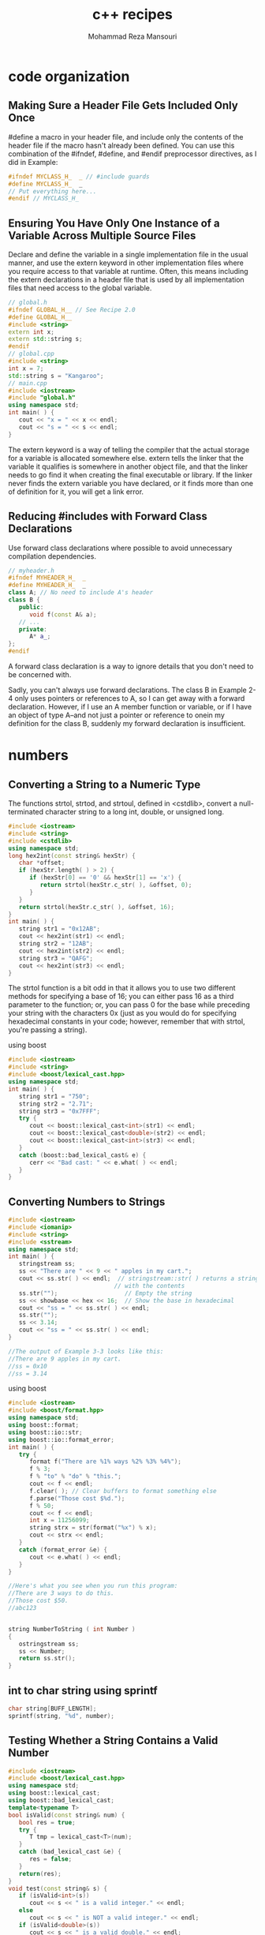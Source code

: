 #+TITLE:   c++ recipes 
#+AUTHOR:  Mohammad Reza Mansouri
#+HTML_HEAD: <link rel="stylesheet" type="text/css" href="css/main.css" />
#+STARTUP: overview

* code organization
** Making Sure a Header File Gets Included Only Once

#define a macro in your header file, and include only the contents of the header
file if the macro hasn't already been defined. You can use this combination of
the #ifndef, #define, and #endif preprocessor directives, as I did in Example:

#+begin_src cpp
#ifndef MYCLASS_H_  _ // #include guards
#define MYCLASS_H_  _
// Put everything here...
#endif // MYCLASS_H_  
#+end_src

** Ensuring You Have Only One Instance of a Variable Across Multiple Source Files

Declare and define the variable in a single implementation file in the usual
manner, and use the extern keyword in other implementation files where you
require access to that variable at runtime. Often, this means including the
extern declarations in a header file that is used by all implementation files
that need access to the global variable.

#+begin_src cpp
// global.h
#ifndef GLOBAL_H__ // See Recipe 2.0
#define GLOBAL_H__
#include <string>
extern int x;
extern std::string s;
#endif
// global.cpp
#include <string>
int x = 7;
std::string s = "Kangaroo";
// main.cpp
#include <iostream>
#include "global.h"
using namespace std; 
int main( ) {
   cout << "x = " << x << endl;
   cout << "s = " << s << endl;
}
#+end_src

The extern keyword is a way of telling the compiler that the actual storage for
a variable is allocated somewhere else. extern tells the linker that the
variable it qualifies is somewhere in another object file, and that the linker
needs to go find it when creating the final executable or library. If the linker
never finds the extern variable you have declared, or it finds more than one of
definition for it, you will get a link error.

** Reducing #includes with Forward Class Declarations
Use forward class declarations where possible to avoid unnecessary compilation
dependencies.
#+begin_src cpp
// myheader.h
#ifndef MYHEADER_H_  _
#define MYHEADER_H_  _
class A; // No need to include A's header
class B {
   public:
      void f(const A& a);
   // ...
   private:
      A* a_;
};
#endif
#+end_src
A forward class declaration is a way to ignore details that you don't need to be concerned with.

Sadly, you can't always use forward declarations. The class B in Example 2-4
only uses pointers or references to A, so I can get away with a forward
declaration. However, if I use an A member function or variable, or if I have an
object of type A--and not just a pointer or reference to onein my definition for
the class B, suddenly my forward declaration is insufficient.

* numbers
** Converting a String to a Numeric Type
The functions strtol, strtod, and strtoul, defined in <cstdlib>, convert a
null-terminated character string to a long int, double, or unsigned long.

#+begin_src cpp
#include <iostream>
#include <string>
#include <cstdlib>
using namespace std;
long hex2int(const string& hexStr) {
   char *offset;
   if (hexStr.length( ) > 2) {
      if (hexStr[0] == '0' && hexStr[1] == 'x') {
         return strtol(hexStr.c_str( ), &offset, 0);
      }
   }
   return strtol(hexStr.c_str( ), &offset, 16);
}
int main( ) {
   string str1 = "0x12AB";
   cout << hex2int(str1) << endl;
   string str2 = "12AB";
   cout << hex2int(str2) << endl;
   string str3 = "QAFG";
   cout << hex2int(str3) << endl;
}
#+end_src

The strtol function is a bit odd in that it allows you to use two different
methods for specifying a base of 16; you can either pass 16 as a third parameter
to the function; or, you can pass 0 for the base while preceding your string
with the characters 0x (just as you would do for specifying hexadecimal
constants in your code; however, remember that with strtol, you're passing a
string).

using boost
#+begin_src cpp
#include <iostream>
#include <string>
#include <boost/lexical_cast.hpp>
using namespace std;
int main( ) {
   string str1 = "750";
   string str2 = "2.71";
   string str3 = "0x7FFF";
   try {
      cout << boost::lexical_cast<int>(str1) << endl;
      cout << boost::lexical_cast<double>(str2) << endl;
      cout << boost::lexical_cast<int>(str3) << endl;
   }
   catch (boost::bad_lexical_cast& e) {
      cerr << "Bad cast: " << e.what( ) << endl;
   }
}
#+end_src

** Converting Numbers to Strings
 #+begin_src cpp
 #include <iostream>
 #include <iomanip>
 #include <string>
 #include <sstream>
 using namespace std;
 int main( ) {
    stringstream ss;
    ss << "There are " << 9 << " apples in my cart.";
    cout << ss.str( ) << endl;  // stringstream::str( ) returns a string
                               // with the contents
    ss.str("");                   // Empty the string
    ss << showbase << hex << 16;  // Show the base in hexadecimal
    cout << "ss = " << ss.str( ) << endl;
    ss.str("");
    ss << 3.14;
    cout << "ss = " << ss.str( ) << endl;
 }

 //The output of Example 3-3 looks like this: 
 //There are 9 apples in my cart.
 //ss = 0x10
 //ss = 3.14
 #+end_src 

 using boost
 #+begin_src cpp
 #include <iostream>
 #include <boost/format.hpp>
 using namespace std;
 using boost::format;
 using boost::io::str;
 using boost::io::format_error;
 int main( ) {
    try {
       format f("There are %1% ways %2% %3% %4%");
       f % 3;
       f % "to" % "do" % "this.";
       cout << f << endl;
       f.clear( ); // Clear buffers to format something else
       f.parse("Those cost $%d.");
       f % 50;
       cout << f << endl;
       int x = 11256099;
       string strx = str(format("%x") % x);
       cout << strx << endl;
    }
    catch (format_error &e) {
       cout << e.what( ) << endl;
    }
 }

 //Here's what you see when you run this program: 
 //There are 3 ways to do this.
 //Those cost $50.
 //abc123
 #+end_src 

 #+begin_src cpp

 string NumberToString ( int Number )
 {
    ostringstream ss;
    ss << Number;
    return ss.str();
 }

 #+end_src

** int to char string using sprintf
#+begin_src cpp
char string[BUFF_LENGTH];
sprintf(string, "%d", number);
#+end_src

** Testing Whether a String Contains a Valid Number
#+begin_src cpp
#include <iostream>
#include <boost/lexical_cast.hpp>
using namespace std;
using boost::lexical_cast;
using boost::bad_lexical_cast;
template<typename T>
bool isValid(const string& num) {
   bool res = true;
   try {
      T tmp = lexical_cast<T>(num);
   }
   catch (bad_lexical_cast &e) {
      res = false;
   }
   return(res);
}
void test(const string& s) {
   if (isValid<int>(s))
      cout << s << " is a valid integer." << endl;
   else
      cout << s << " is NOT a valid integer." << endl;
   if (isValid<double>(s))
      cout << s << " is a valid double." << endl;
   else
      cout << s << " is NOT a valid double." << endl;
   if (isValid<float>(s))
      cout << s << " is a valid float." << endl;
   else
      cout << s << " is NOT a valid float." << endl;
}
int main( ) {
   test("12345");
   test("1.23456");
   test("-1.23456");
   test(" - 1.23456");
   test("+1.23456");
   test("  1.23456  ");
   test("asdf");
}
#+end_src 

Here's the output from this example: 

12345 is a valid integer.
12345 is a valid double.
12345 is a valid float.
1.23456 is NOT a valid integer.
1.23456 is a valid double.
1.23456 is a valid float.
-1.23456 is NOT a valid integer.
-1.23456 is a valid double.
-1.23456 is a valid float.
 - 1.23456 is NOT a valid integer.
 - 1.23456 is NOT a valid double.
 - 1.23456 is NOT a valid float.
+1.23456 is NOT a valid integer.
+1.23456 is a valid double.
+1.23456 is a valid float.
  1.23456   is NOT a valid integer.
  1.23456   is NOT a valid double.
  1.23456   is NOT a valid float.
asdf is NOT a valid integer.
asdf is NOT a valid double.
asdf is NOT a valid float.


Discussion

The lexical_cast function template converts a value from one type to another. It is declared like this: 
template<typename Target, typename Source>
Target lexical_cast(Source arg)

Source is the type of the original variable, and Target is the type of the
variable being converted to. So, for example, if you want to convert from a
string to an int, you invoke lexical_cast like this:

int i = lexical_cast<int>(str); // str is a string

lexical_cast does the parsing and attempts the conversion. If the conversion is
not possible, it throws a bad_lexical_cast exception. In Example 3-5, I only
want to test for validity and don't need to keep the destination variable
around, so I return true if no exception is thrown, false otherwise.

You only have to supply the first template argument to lexical_cast because it's
a function template, which means the compiler can deduce the type of the
function argument and use that as the second template argument. Explaining this
distinction is more confusing than illustrating it, so let me use a code
example. Instead of invoking lexical_cast as in the previous code snippet, you
could do this:

int i = lexical_cast<int, string>(str);

This means the same thing, but you don't have to supply the string argument because the compiler can see that str is a string and figure out the rest. 

If you are going to write a similar wrapper function to test for validity and
return true or false, you would do well to write it as a function template. This
way, you only have to write it once with a parameterized type, and a different
version will be instantiated each time you use it on a different type.
** Comparing Floating-Point Numbers with Bounded Accuracy
Problem

You need to compare floating-point values, but you only want tests for equality,
greater-than, or less-than to be concerned with a limited number of digits. For
example, you want 3.33333 and 3.33333333 to show as being equal when comparing
to a precision of .0001.

Solution

Write your own comparison functions that take a parameter that bounds the
accuracy of the comparison. Example 3-6 shows the basic technique for such
comparison functions.

Example 3-6. Comparing floating-point numbers

#+begin_src cpp
#include <iostream>
#include <cmath>    // for fabs( )
using namespace std;
bool doubleEquals(double left, double right, double epsilon) {
   return (fabs(left - right) < epsilon);
}
bool doubleLess(double left, double right, double epsilon,
                bool orequal = false) {
   if (fabs(left - right) < epsilon) {
      // Within epsilon, so considered equal
      return (orequal);
   }
   return (left < right);
}
bool doubleGreater(double left, double right, double epsilon,
                   bool orequal = false) {
   if (fabs(left - right) < epsilon) {
      // Within epsilon, so considered equal
      return (orequal);
   }
   return (left > right);
}
int main( ) {
   double first = 0.33333333;
   double second = 1.0 / 3.0;
   cout << first << endl;
   cout << second << endl;
    
   // Straight equalify test. Fails when you wouldn't want it to.
   // (boolalpha prints booleans as "true" or "false")
   cout << boolalpha << (first == second) << endl;
   // New equality. Passes as scientific app probably wants.
   cout << doubleEquals(first, second, .0001) << endl;
   // New less-than
   cout << doubleLess(first, second, .0001) << endl;
   // New Greater-than
   cout << doubleGreater(first, second, .0001) << endl;
   // New less-than-or-equal-to
   cout << doubleLess(first, second, .0001, true) << endl;
   // New greater-than-or-equal-to
   cout << doubleGreater(first, second, .0001, true) << endl;
}
#+end_src 

Following is the output from this example: 
0.333333
0.333333
false
true
false
false
true
true


Discussion

The code in Example 3-6 starts with two values, 0.33333333 and whatever the
computer figures 1.0 / 3.0 to be. It prints out the two values using the default
formatting in cout; these two values appear to be the same at 0.333333. However,
when you compare these two values, they are indeed different. The value of 1.0 /
3.0 has more significant digits than 0.33333333, and therefore, as far as your
machine is concerned, the two numbers are not equal. In some applications,
however, you may want these two numbers to show up as being the same. The way to
handle this is to write three of your own functions for comparing double values:
doubleLess, doubleEquals, and doubleGreater, each of which takes two double
values as parameters. Additionally, the doubleLess and doubleGreater take an
additional parameter, which, when TRue, causes the functions to behave as
less-than-or-equal or greater-than-or-equal, respectively. To make these
functions handle a precision, first consider the doubleEquals function. Instead
of testing for equality, this function tests whether the difference between the
two numbers is within a user-specified epsilon. (The example uses .0001 for the
epsilon.) If so, then the function returns TRue, meaning the values are indeed
the same. Thus, the values 0.3333, 0.33333, 0.333333, 0.33333333333, and
0.33333323438 would all show up as being equal. To handle a less-than and
greater-than operation, first test whether the numbers are equal within the
range, as you did in the doubleEquals function. If so, then return true if you
want to include equality in the test, and false if you don't. Otherwise, do a
straight comparison.
** Parsing a String Containing a Number in Scientific Notation
Problem

You have a string containing a number in scientific notation, and you want to store the number's value in a double variable. 

Solution

The most direct way to parse a scientific notation number is by using the C++ library's built-in stringstream class declared in <sstream>, as you can see in Example 3-7. 
Example 3-7. Parsing a number in scientific notation
#+begin_src cpp
#include <iostream>
#include <sstream>
#include <string>
using namespace std;
double sciToDub(const string& str) {
   stringstream ss(str);
   double d = 0;
   ss >> d;
   if (ss.fail( )) {
      string s = "Unable to format ";
      s += str;
      s += " as a number!";
      throw (s);
   }
   return (d);
}
int main( ) {
   try {
      cout << sciToDub("1.234e5") << endl;
      cout << sciToDub("6.02e-2") << endl;
      cout << sciToDub("asdf") << endl;
   }
   catch (string& e) {
      cerr << "Whoops: " << e << endl;
   }
}
#+end_src 
Following is the output from this code: 
123400
0.0602
Whoops: Unable to format asdf as a number!


Discussion 
The stringstream class is, not surprisingly, a string that behaves
like a stream. It is declared in <sstring>. If you need to parse a string that
contains a number in scientific notation (see also Recipe 3.2), a stringstream
will do the job nicely. The standard stream classes already "know" how to parse
numbers, so don't waste your time reimplementing this logic if you don't have
to. In Example 3-7, I wrote the simple function sciToDub that takes a string
parameter and returns the double it contains, if it is valid. Within sciToDub, I
use the stringstream as follows:

#+begin_src cpp
stringstream ss(str); // Construct from a string
double d = 0;
ss >> d;
if (ss.fail( )) {
   string s = "Unable to format ";
   s += str;
   s += " as a number!";
   throw (s);
}
return (d);
#+end_src 

The most important part here is that all you have to do is use the right-shift
operator (>>) to read from the string stream into a double, just as you would
read from cin.

Well, that's not all you have to do. If there's a value in the stringstream that
can't be written to the variable on the right side of the >> operator, the fail
bit is set on the stream. You can check this bit using the fail member function
(this is actually a member function of basic_ios, which is a superclass of
stringstream). Additionally, the variable on the righthand side of the >>
operator is unchanged if the operation fails.

In the interest of being generic, however, you can avoid having to write
separate versions of sciToDub for ints, floats, doubles, and whatever else you
want to convert to by writing a function template. Consider this new version:
#+begin_src cpp
template<typename T>
T strToNum(const string& str) {
   stringstream ss(str);
   T tmp;
   ss >> tmp;
   if (ss.fail( )) {
      string s = "Unable to format ";
      s += str;
      s += " as a number!";
      throw (s);
   }
     
   return (tmp);
}
#+end_src 

Now, if you want to convert a string to a numeric type, you can do it like this:
#+begin_src cpp
double d = strToNum<double>("7.0");
float f = strToNum<float>("7.0");
int i = strToNum<int>("7.0");
#+end_src 
You can also make the type of character a template parameter, but that's straightforward to do, so I'll leave it as an exercise for you.

** Converting Between Numeric Types
   
Problem 
You have number of one type and you need to convert it to another, such
as an int to a short or a vice versa, but you want to catch any overflow or
underflow errors at runtime.

Solution

Use Boost's numeric_cast class template. It performs runtime checks that throw
an exception of type bad_numeric_cast if you will overflow or underflow the
variable where you are putting a value. Example 3-8 shows you how to do this.
Example 3-8. Safe numeric conversions
#+begin_src cpp
#include <iostream>
#include <boost/cast.hpp>
using namespace std;
using boost::numeric_cast;
using boost::bad_numeric_cast;
int main( ) {
   // Integer sizes
   try {
      int i = 32767;
      short s = numeric_cast<short>(i);
      cout << "s = " << s << endl;
      i++; // Now i is out of range (if sizeof(short) is 2)
      s = numeric_cast<short>(i);
   }
   catch (bad_numeric_cast& e) {
      cerr << e.what( ) << endl;
   }
   try {
      int i = 300;
      unsigned int ui = numeric_cast<unsigned int>(i);
      cout << ui << endl; // Fine
      i *= -1;
      ui = numeric_cast<unsigned int>(i); // i is negative!
   }
   catch (bad_numeric_cast& e) {
      cerr << e.what( ) << endl;
   }
   try {
      double d = 3.14;
      int i = numeric_cast<int>(d);
      i = numeric_cast<int>(d); // This shaves off the 0.14!
      cout << i << endl;  // i = 3
   }
   catch (bad_numeric_cast& e) {
      cerr << e.what( ) << endl;
   }
}
#+end_src 

Discussion

You are probably aware of the fact that the basic C++ types have different
sizes. The C++ standard has strict specifications for the relative size of
typesan int is always at least as big as a short int--but it does not specify
the absolute size. What this means is that if you take a long int and try to put
it in a short, or attempt to put an int in an unsigned int, then you may be
losing information about the value in the source variable, such as its sign or
even part of its numeric value.

Just knowing that this causes problems isn't enough. You may have tight space
requirements and not want to use four bytes for a long when you can get away
with two for a short (if your platform, in fact, uses these sizes, which are
common but not guaranteed). Because of your space requirements, you want to try
to store values in the smallest possible type. If you want to live dangerously
but want a safety net, use Boost's numeric_cast to catch loss of data at
runtime.

The syntax of numeric_cast is straightforward. It is a function template, declared like this: 
#+begin_src cpp
template<typename Target, typename Source>
inline Target numeric_cast(Source arg)
#+end_src 

It is just like lexical_cast if you have already read Recipe 3.1 or Recipe 3.3.
There are two template parameters, Target and Source, which represent the types
of the originating and destination values. Because it is a function template,
the compiler can deduce the type of the Source template argument, so you only
need to supply Target, like this:

#+begin_src cpp
int i = 32767;
short s = numeric_cast<short>(i);
#+end_src 

short is the template argument for the Target parameter. The compiler figures
out that Source is an int because i is an int.

In this case, I am cramming an int into a short. On my (Windows XP) system, an
int is four bytes and a short is two. A short is signed, which means that I have
15 bits to represent a number with and, therefore, 32,767 is the maximum
positive value it can hold. The above piece of code goes off without a hitch,
but when I increment i by one, it goes beyond the range of a short:

#+begin_src cpp
i++;
s = numeric_cast<short>(i); // Uh-oh
#+end_src 

And a bad_numeric_cast exception is thrownyou get the idea. See the rest of
Example 3-8: numeric_cast also catches underflow if you try to assign a negative
signed value to an unsigned type.

But numeric_cast doesn't solve all of your problems. If you try to put a
floating-point value in a nonfloating-point type, you lose everything to the
right of the decimal, correct? numeric_cast does not help you with this, so
don't think that it can rescue you from all of your risky endeavors. For
example, consider this piece of code from Example 3-8:
#+begin_src cpp
double d = 3.14;
int i = numeric_cast<int>(d);  // Ouch

// No exception is thrown here. But it is if you try this: 

double d = -3.14;
unsigned int ui = numeric_cast<unsigned in>(d);

#+end_src 

Because regardless of you tossing everything to the right of the decimal point out the window, you are losing the negative sign, and that is bad. 

** Getting the Minimum and Maximum Values for a Numeric Type

Problem

You need to know the largest or smallest representable value for your platform for a numeric type, such as an int or double. 

Solution

Use the numeric_limits class template in the <limits> header to get, among other
things, the largest and smallest possible values for a numeric type (see Example
3-9). Example 3-9. Getting numeric limits
#+begin_src cpp
#include <iostream>
#include <limits>
using namespace std;
template<typename T>
void showMinMax( ) {
   cout << "min: " << numeric_limits<T>::min( ) << endl;
   cout << "max: " << numeric_limits<T>::max( ) << endl;
   cout << endl;
}
int main( ) {
   cout << "short:" << endl;
   showMinMax<short>( );
   cout << "int:" << endl;
   showMinMax<int>( );
   cout << "long:" << endl;
   showMinMax<long>( );
   cout << "float:" << endl;
   showMinMax<float>( );
   cout << "double:" << endl;
   showMinMax<double>( );
   cout << "long double:" << endl;
   showMinMax<long double>( );
   cout << "unsigned short:" << endl;
   showMinMax<unsigned short>( );
   cout << "unsigned int:" << endl;
   showMinMax<unsigned int>( );
   cout << "unsigned long:" << endl;
   showMinMax<unsigned long>( );
}
#+end_src 

Here's what I get on Windows XP using Visual C++ 7.1: 

short:
min: -32768
max: 32767
int:
min: -2147483648
max: 2147483647
long:
min: -2147483648
max: 2147483647
float:
min: 1.17549e-038
max: 3.40282e+038
double:
min: 2.22507e-308
max: 1.79769e+308
long double:
min: 2.22507e-308
max: 1.79769e+308
unsigned short:
min: 0
max: 65535
unsigned int:
min: 0
max: 4294967295
unsigned long:
min: 0
max: 4294967295


Discussion

Example 3-9 shows a simple example for getting the minimum and maximum values
for native numeric types. The numeric_limits class template has a specialization
for all of the built-in types, including both numeric and nonnumeric. The
standard mandates that all of the types I use in Example 3-9 have a
specialization of numeric_limits, as well as these:

bool
char
signed char
unsigned char
wchar_t

min and max are static member functions in numeric_limits that return the highest and lowest values for the type parameter you pass in.

** write binary version of number to ~stdout~

#+begin_src  cpp
#include <iostream>
#include <bitset>

int main() {
    int a = -58, b = a>>3, c = -315;

    std::cout << "a = " << std::bitset<8>(a)  << std::endl;
    std::cout << "b = " << std::bitset<8>(b)  << std::endl;
    std::cout << "c = " << std::bitset<16>(c) << std::endl;
}
#+end_src 

Prints:

a = 11000110
b = 11111000
c = 1111111011000101

#+begin_src cpp
std::string to_binary(int num)
{
    stringstream ss;
    ss << bitset<8>(num);
    return ss.str();
}
#+end_src

* strings
** reverse string
#+begin_src c++
std::reverse(s.begin(), s.end());
// In the event that you want to copy the string to another string, but backward, use reverse iterators, like this: 
std::string s = "Los Angeles";
std::string rs;
rs.assign(s.rbegin( ), s.rend( ));
#+end_src

** Padding a String
You need to "pad," or fill, a string with a number of occurrences of some
character to a certain width. For example, you may want to pad the string
"Chapter 1" to 20 characters wide with periods, so that it looks like "Chapter
1...........".

*Solution*
Use string's insert and append member functions to pad a string with characters on the beginning or end. For example, to pad the end of a string to 20 characters with X's: 
#+begin_src c++
std::string s = "foo";
s.append(20 - s.length( ), 'X');

//To pad the string at the beginning instead: 

s.insert(s.begin( ), 20 - s.length( ), 'X');

#+end_src 

*A generic pad function template*

#+begin_src c++
#include <string>
#include <iostream>
using namespace std;
// The generic approach
template<typename T>
void pad(basic_string<T>& s,
         typename basic_string<T>::size_type n, T c) {
   if (n > s.length( ))
      s.append(n - s.length( ), c);
}
int main( ) {
   string  s  = "Appendix A";
   wstring ws = L"Acknowledgments"; // The "L" indicates that
                                     // this is a wide char
   pad(s, 20, '*');                  // literal
   pad(ws, 20, L'*');
   // cout  << s  << std::endl;  // You shouldn't be able to
   wcout << ws << std::endl;     // run these at the same time
}
#+end_src

** trimmin a string
*** trim
 #+begin_src c++
 #include <string>
 #include <iostream>
 // The approach for narrow character strings
 void rtrim(std::string& s, char c) {
    if (s.empty( ))
       return;
    std::string::iterator p;
    for (p = s.end( ); p != s.begin( ) && *--p == c;);
    if (*p != c)
       p++;
    s.erase(p, s.end( ));
 }
 int main( )
 {
    std::string s = "zoo";
    rtrim(s, 'o');
    std::cout << s << '\n';
 }
 #+end_src

 *A generic version of rtrim*
 #+begin_src c++

 #include <string>
 #include <iostream>
 using namespace std;
 // The generic approach for trimming single
 // characters from a string
 template<typename T>
 void rtrim(basic_string<T>& s, T c)
 {
    if (s.empty( ))
       return;
    typename basic_string<T>::iterator p;
    for (p = s.end( ); p != s.begin( ) && *--p == c;);
    if (*p != c)
       p++;
    s.erase(p, s.end( ));
 }
 int main( ) {
    string s = "Great!!!!";
    wstring ws = L"Super!!!!";
    rtrim(s, '!');
    rtrim(ws, L'!');
    cout << s << '\n';
    wcout << ws << L'\n';
 }
 #+end_src

*** trimming whitespace
 #+begin_src c++
 #include <string>
 #include <iostream>
 #include <cctype>
 #include <cwctype>
 using namespace std;
 template<typename T, typename F>
 void rtrimws(basic_string<T>& s, F f) {
    if (s.empty( ))
       return;
    typename basic_string<T>::iterator p;
    for (p = s.end( ); p != s.begin( ) && f(*--p););
      if (!f(*p))
       p++;
    s.erase(p, s.end( ));
 }
 // Overloads to make cleaner calling for client code
 void rtrimws(string& s) {
    rtrimws(s, isspace);
 }
 void rtrimws(wstring& ws) {
    rtrimws(ws, iswspace);
 }
 int main( ) {
    string s = "zing        ";
    wstring ws = L"zong        ";
    rtrimws(s);
    rtrimws(ws);
    cout << s << "|\n";
    wcout << ws << L"|\n";
 }
 #+end_src

*** Using Boost's string trim functions
#+begin_src c++
#include <iostream>
#include <string>
#include <boost/algorithm/string.hpp>
using namespace std;
using namespace boost;
int main( ) {
   string s1 = "      leading spaces?";
   trim_left(s1); // Trim the original
   string s2 = trim_left_copy(s1); // Trim, but leave original intact
   cout << "s1 = " << s1 << endl;
   cout << "s2 = " << s2 << endl;
   s1 = "YYYYboostXXX";
   s2 = trim_copy_if(s1, is_any_of("XY")); // Use a predicate to
   trim_if(s1, is_any_of("XY"));
   cout << "s1 = " << s1 << endl;
   cout << "s2 = " << s2 << endl;
   s1 = "1234 numbers 9876";
   s2 = trim_copy_if(s1, is_digit( ));
   cout << "s1 = " << s1 << endl;
   cout << "s2 = " << s2 << endl;
   // Nest calls to trim functions if you like
   s1 = "    ****Trim!***     ";
   s2 = trim_copy_if(trim_copy(s1), is_any_of("*"));
   cout << "s1 = " << s1 << endl;
   cout << "s2 = " << s2 << endl;
}
#+end_src

** access by position
#+begin_src c++
cout << *(input.end() - 2);     //gets value second to the last character in the string
cout << *(input.end() - 1);     //gets value of the last character in the string
#+end_src

cout <<
** convert number in character to equivalent int vice versa
#+begin_src cpp
//convert character to int
int res = '8'  - '0';
//convert number to character
char res = (char)('0'+ value);
#+end_src

** prepepend a character to string
  use the + operator
#+begin_src cpp
strin res;
res = 'c' + res;
//prepend a number to the end of a string
res = (char)('0' + 1) + res;
#+end_src

** Getting the Length of a String

#+begin_src cpp
#include <string>
#include <iostream>
using namespace std;
int main( ) {
   string s = "";
   string sr = "";
   sr.reserve(9000);
   cout << "s.length    = " << s.length( )   << '\n';
   cout << "s.capacity  = " << s.capacity( ) << '\n';
   cout << "s.max_size  = " << s.max_size( ) << '\n';
   cout << "sr.length   = " << sr.length( )   << '\n';
   cout << "sr.capacity = " << sr.capacity( ) << '\n';
   cout << "sr.max_size = " << sr.max_size( ) << '\n';
   for (int i = 0; i < 10000; ++i) {
      if (s.length( ) == s.capacity( )) {
         cout << "s reached capacity of " << s.length( )
              << ", growing...\n";
      }
      if (sr.length( ) == sr.capacity( )) {
         cout << "sr reached capacity of " << sr.length( )
              << ", growing...\n";
      }
      s += 'x';
      sr += 'x';
   }
}
#+end_src 

With Visual C++ 7.1, my output looks like this: 
s.length    = 0
s.capacity  = 15
s.max_size  = 4294967294
sr.length   = 0
sr.capacity = 9007
sr.max_size = 4294967294
s reached capacity of 15, growing...
s reached capacity of 31, growing...
s reached capacity of 47, growing...
s reached capacity of 70, growing...
s reached capacity of 105, growing...
s reached capacity of 157, growing...
s reached capacity of 235, growing...
s reached capacity of 352, growing...
s reached capacity of 528, growing...
s reached capacity of 792, growing...
s reached capacity of 1188, growing...
s reached capacity of 1782, growing...
s reached capacity of 2673, growing...
s reached capacity of 4009, growing...
s reached capacity of 6013, growing...
sr reached capacity of 9007, growing...
s reached capacity of 9019, growing...
** reverse string
To reverse a string "in place," without using a temporary string, use the reverse function template in the <algorithm> header: 
std::reverse(s.begin( ), s.end( ));

reverse works simply enough: it modifies the range you give it such that it is
in the opposite order that it was originally. It takes linear time. In the event
that you want to copy the string to another string, but backward, use reverse
iterators, like this:

std::string s = "Los Angeles";
std::string rs;
rs.assign(s.rbegin( ), s.rend( ));

rbegin and rend return reverse iterators. Reverse iterators behave as though
they are looking at the sequence backward. rbegin returns an iterator that
points to the last element, and rend returns an iterator that points to one
before the first; this is exactly opposite of what begin and end do.
** splitting a string
#+begin_src cpp
#include <string>
#include <vector>
#include <functional>
#include <iostream>
using namespace std;
void split(const string& s, char c,
           vector<string>& v) {
   string::size_type i = 0;
   string::size_type j = s.find(c);
   while (j != string::npos) {
      v.push_back(s.substr(i, j-i));
      i = ++j;
      j = s.find(c, j);
      if (j == string::npos)
         v.push_back(s.substr(i, s.length( )));
   }
}
int main( ) {
   vector<string> v;
   string s = "Account Name|Address 1|Address 2|City";
   split(s, '|', v);
   for (int i = 0; i < v.size( ); ++i) {
      cout << v[i] << '\n';
   }
}
#+end_src 

Making the example above a function template that accepts any kind of character
is trivial; just parameterize the character type and change references to string
to basic_string<T>:

#+begin_src cpp
template<typename T>
void split(const basic_string<T>& s, T c,
           vector<basic_string<T> >& v) {
   basic_string<T>::size_type i = 0;
   basic_string<T>::size_type j = s.find(c);
   while (j != basic_string<T>::npos) {
      v.push_back(s.substr(i, j-i));
      i = ++j;
      j = s.find(c, j);
      if (j == basic_string<T>::npos)
         v.push_back(s.substr(i, s.length( )));
   }
}
#+end_src

** splitting string with boost
   #+begin_src cpp
#include <iostream>
#include <string>
#include <list>
#include <boost/algorithm/string.hpp>
using namespace std;
using namespace boost;
int main( ) {
   string s = "one,two,three,four";
   list<string> results;
   split(results, s, is_any_of(","));  // Note this is boost::split
   for (list<string>::const_iterator p = results.begin( );
        p != results.end( ); ++p) {
      cout << *p << endl;
   }
}
#+end_src

** Tokenizing a String

Problem
You need to break a string into pieces using a set of delimiters. 

Use the find_first_of and first_first_not_of member functions on basic_string to
iterate through the string and alternately locate the next tokens and
non-tokens. Example 4-12 presents a simple StringTokenizer class that does just
that.

Example 4-12. A string tokenizer
#+begin_src cpp
#include <string>
#include <iostream>
using namespace std;
// String tokenizer class.
class StringTokenizer {
public:
   StringTokenizer(const string& s, const char* delim = NULL) :
      str_(s), count_(-1), begin_(0), end_(0) {
      if (!delim)
         delim_ = " \f\n\r\t\v";  //default to whitespace
      else
         delim_ = delim;
      // Point to the first token
      begin_ = str_.find_first_not_of(delim_);
      end_ = str_.find_first_of(delim_, begin_);
   }
   size_t countTokens( ) {
     if (count_ >= 0) // return if we've already counted
       return(count_);
     string::size_type n = 0;
     string::size_type i = 0;
     for (;;) {
        // advance to the first token
        if ((i = str_.find_first_not_of(delim_, i)) == string::npos)
           break;
        // advance to the next delimiter
        i = str_.find_first_of(delim_, i+1);
        n++;
        if (i == string::npos)
          break;
     }
     return (count_ = n);
   }
   bool hasMoreTokens( ) {return(begin_ != end_);}
   void nextToken(string& s) {
     if (begin_ != string::npos && end_ != string::npos) {
        s = str_.substr(begin_, end_-begin_);
        begin_ = str_.find_first_not_of(delim_, end_);
        end_ = str_.find_first_of(delim_, begin_);
     }
     else if (begin_ != string::npos && end_ == string::npos)
     {
        s = str_.substr(begin_, str_.length( )-begin_);
        begin_ = str_.find_first_not_of(delim_, end_);
     }
   }
private:
   StringTokenizer( ) {};
   string delim_;
   string str_;
   int count_;
   int begin_;
   int end_;
};
int main( ) {
   string s = " razzle dazzle giddyup ";
   string tmp;
   StringTokenizer st(s);
   cout << "there are " << st.countTokens( ) << " tokens.\n";
   while (st.hasMoreTokens( )) {
      st.nextToken(tmp);
      cout << "token = " << tmp << '\n';
   }
}
#+end_src

** Joining a Sequence of Strings
#+begin_src cpp
#include <string>
#include <vector>
#include <iostream>
using namespace std;
void join(const vector<string>& v, char c, string& s) {
   s.clear( );
   for (vector<string>::const_iterator p = v.begin( );
        p != v.end( ); ++p) {
      s += *p;
      if (p != v.end( ) - 1)
        s += c;
   }
}
int main( ) {
   vector<string> v;
   vector<string> v2;
   string s;
   v.push_back(string("fee"));
   v.push_back(string("fi"));
   v.push_back(string("foe"));
   v.push_back(string("fum"));
   join(v, '/', s);
   cout << s << '\n';
}
#+end_src
 
** Joining C-style strings

#+begin_src cpp
#include <string>
#include <iostream>
const static int MAGIC_NUMBER = 4;
template<typename T>
void join(T* arr[], size_t n, T c, std::basic_string<T>& s) {
   s.clear( );
   for (int i = 0; i < n; ++i) {
      if (arr[i] != NULL)
         s += arr[i];
      if (i < n-1)
         s += c;
   }
}
int main( ) {
   std::wstring ws;
   wchar_t* arr[MAGIC_NUMBER];
   arr[0] = L"you";
   arr[1] = L"ate";
   arr[2] = L"my";
   arr[3] = L"breakfast";
   join(arr, MAGIC_NUMBER, L'/', ws);
}
#+end_src

** number to string using std::to_string

#+begin_src cpp
#include <iostream>
#include <string>
 
int main() 
{
    double f = 23.43;
    double f2 = 1e-9;
    double f3 = 1e40;
    double f4 = 1e-40;
    double f5 = 123456789;
    std::string f_str = std::to_string(f);
    std::string f_str2 = std::to_string(f2); // Note: returns "0.000000"
    std::string f_str3 = std::to_string(f3); // Note: Does not return "1e+40".
    std::string f_str4 = std::to_string(f4); // Note: returns "0.000000"
    std::string f_str5 = std::to_string(f5);
    std::cout << "std::cout: " << f << '\n'
              << "to_string: " << f_str  << "\n\n"
              << "std::cout: " << f2 << '\n'
              << "to_string: " << f_str2 << "\n\n"
              << "std::cout: " << f3 << '\n'
              << "to_string: " << f_str3 << "\n\n"
              << "std::cout: " << f4 << '\n'
              << "to_string: " << f_str4 << "\n\n"
              << "std::cout: " << f5 << '\n'
              << "to_string: " << f_str5 << '\n';
}
#+end_src 

** string uppercase
*** #1
#+begin_src cpp
#include <iostream>
#include <cctype>
#include <algorithm>
using namespace std;
int main() {
   cout << "string: ";
   char s[256];
   cin.get(s, 256);
   string str = s;

  for(int i  = 0 ;i < str.size(); ++i)
        str[i] = toupper(str[i]);
        
     cout << str << endl;
   return 0;
}
#+end_src

*** #2

#+begin_src cpp
std::transform(str.begin(), str.end(),str.begin(), ::toupper);
#+end_src

** erase part of a string
#+begin_src cpp
#include <iostream>
#include <algorithm>
#include <string>
 
int main()
{
    std::string s = "This is an example";
    std::cout << s << '\n';
 
    s.erase(0, 5); // Erase "This "
    std::cout << s << '\n';
 
    s.erase(std::find(s.begin(), s.end(), ' ')); // Erase ' '
    std::cout << s << '\n';
 
    s.erase(s.find(' ')); // Trim from ' ' to the end of the string
    std::cout << s << '\n';
}
#+end_src

** remove a character from string
#+begin_src cpp
#include <algorithm>
#include <string>
#include <iostream>
#include <cctype>
 
int main()
{
    std::string str1 = "Text with some   spaces";
    str1.erase(std::remove(str1.begin(), str1.end(), ' '),
               str1.end());
    std::cout << str1 << '\n';
 
    std::string str2 = "Text\n with\tsome \t  whitespaces\n\n";
    str2.erase(std::remove_if(str2.begin(), 
                              str2.end(),
                              [](char x){return std::isspace(x);}),
               str2.end());
    std::cout << str2 << '\n';
}
#+end_src

** Finding things in Strings
You want to searc a string for something.Maybe it's a single character, another string, or one of (or not of) an unordered
set of characters.And, for your own reasons, you have to find it in a particular way, such as the first or last of occurrences, or the
first or last occurrence relative to a particulare index.
#+begin_src cpp
#include <string>
#include <iostream>
int main( ) {
   std::string s = "Charles Darwin";
   std::cout << s.find("ar") << '\n';            // Search from the
                                                 // beginning
   std::cout << s.rfind("ar") << '\n';           // Search from the end
   std::cout << s.find_first_of("swi")           // Find the first of
             << '\n';                            // any of these chars
   std::cout << s.find_first_not_of("Charles")   // Find the first
             << '\n';                            // that's not in this
                                                 // set
   std::cout << s.find_last_of("abg") << '\n';   // Find the first of
                                                 // any of these chars
                                                 // starting from the
                                                 // end
   std::cout << s.find_last_not_of("aDinrw")     // Find the first
             << '\n';                            // that's not in this
                                                 // set, starting from
                                                 // the end
}
#+end_src

** counting unique characters
If you have to write your own algorithm for operating on strings, don't use a
basic_string like you would a C-style string by using operator[] to get at each
item. Take advantage of the existing member functions. Each of the find
functions takes a size_type parameter that indicates the index where the search
should proceed from. Using the find functions repeatedly, you can advance
through the string as you see fit. Consider Example 4-16, which counts the
number of unique characters in a string.

Example 4-16. Counting unique characters

#+begin_src cpp
#include <string>
#include <iostream>
template<typename T>
int countUnique(const std::basic_string<T>& s) {
   using std::basic_string;
   basic_string<T> chars;
   for (typename basic_string<T>::const_iterator p = s.begin( );
        p != s.end( ); ++p) {
     if (chars.find(*p) == basic_string<T>::npos)
        chars += *p;
   }
   return(chars.length( ));
}
int main( ) {
   std::string s = "Abracadabra";
   std::cout << countUnique(s) << '\n';
}
#+end_src

** finding the nth instance of a substring
Use the find member function to locate successive instances of the substring you
are looking for. Example 4-17 contains a simple nthSubstr function. Example
4-17. Locate the nth version of a substring
#+begin_src cpp
#include <string>
#include <iostream>
using namespace std;
int nthSubstr(int n, const string& s,
              const string& p) {
   string::size_type i = s.find(p);     // Find the first occurrence
   int j;
   for (j = 1; j < n && i != string::npos; ++j)
      i = s.find(p, i+1); // Find the next occurrence
   if (j == n)
     return(i);
   else
     return(-1);
}
int main( ) {
   string s = "the wind, the sea, the sky, the trees";
   string p = "the";
   cout << nthSubstr(1, s, p) << '\n';
   cout << nthSubstr(2, s, p) << '\n';
   cout << nthSubstr(5, s, p) << '\n';
}
#+end_src

Discussion 
There are a couple of improvements you can make to nthSubstr as it is
presented in Example 4-17. First, you can make it generic by making it a
function template instead of an ordinary function. Second, you can add a
parameter to account for substrings that may or may not overlap with themselves.
By "overlap," I mean that the beginning of the string matches part of the end of
the same string, as in the word "abracadabra," where the last four characters
are the same as the first four. Example 4-18 demonstrates this.

Example 4-18. An improved version of nthSubstr

#+begin_src cpp
#include <string>
#include <iostream>
using namespace std;
template<typename T>
int nthSubstrg(int n, const basic_string<T>& s,
               const basic_string<T>& p,
               bool repeats = false) {
   string::size_type i = s.find(p);
   string::size_type adv = (repeats) ? 1 : p.length( );
   int j;
   for (j = 1; j < n && i != basic_string<T>::npos; ++j)
      i = s.find(p, i+adv);
   if (j == n)
     return(i);
   else
     return(-1);
}
int main( ) {
   string s = "AGATGCCATATATATACGATATCCTTA";
   string p = "ATAT";
   cout << p << " as non-repeating occurs at "
        << nthSubstrg(3, s, p) << '\n';
   cout << p << " as repeating occurs at "
        << nthSubstrg(3, s, p, true) << '\n';
}
#+end_src

The output for the strings in Example 4-18 is as follows: 
ATAT as non-repeating occurs at 18
ATAT as repeating occurs at 11

** removing a substring from string 

Use the find, erase, and length member functions of basic_string: 

#+begin_src cpp
std::string t = "Banana Republic";
std::string s = "nana";
std::string::size_type i = t.find(s);
if (i != std::string::npos)
   t.erase(i, s.length( ));
#+end_src

This will erase s.length( ) elements starting at the index where find found the
first occurrence of the substring.

** Remove all substrings from a string (generic version)

#+begin_src cpp
#include <string>
#include <iostream>
using namespace std;
template<typename T>
void removeSubstrs(basic_string<T>& s,
                   const basic_string<T>& p) {
   basic_string<T>::size_type n = p.length( );
   for (basic_string<T>::size_type i = s.find(p);
        i != basic_string<T>::npos;
        i = s.find(p))
      s.erase(i, n);
}
int main( ) {
   string s = "One fish, two fish, red fish, blue fish";
   string p = "fish";
   removeSubstrs(s, p);
   cout << s << '\n';
}
#+end_src 

The basic_string member function erase is what does the important work here. In
<string>, it is overloaded three times. The version I used in Example 4-19
accepts the index to begin erasing at and the number of characters to erase.
Another version accepts starting and ending iterator arguments, and there is a
version that takes a single iterator and erases the element at that location. To
ensure optimal performance, prefer the first two when you plan to delete
multiple contiguous elements instead of repeatedly calling s.erase(iter) for
each element you want to erase. In other words, use member functions that
operate on ranges instead of single elementsespecially for those member
functions that modify the contents of the string (or sequence). By doing so, you
will avoid the extra function calls to erase for each element in the sequence,
and you will permit the string implementation to more intelligently manage its
data.

** Converting a String to Lower- or Uppercase

Problem

You have a string that you want to convert to lower- or uppercase. 

Solution

Use the toupper and tolower functions in the <cctype> header to convert
characters to upper- or lowercase. Example 4-20 shows how to do it using these
functions. See the discussion for an alternative.

Example 4-20. Converting a string's case

#+begin_src cpp
#include <iostream>
#include <string>
#include <cctype>
#include <cwctype>
#include <stdexcept>
using namespace std;
void toUpper(basic_string<char>& s) {
   for (basic_string<char>::iterator p = s.begin( );
        p != s.end( ); ++p) {
      *p = toupper(*p); // toupper is for char
   }
}
void toUpper(basic_string<wchar_t>& s) {
   for (basic_string<wchar_t>::iterator p = s.begin( );
        p != s.end( ); ++p) {
      *p = towupper(*p); // towupper is for wchar_t
   }
}
void toLower(basic_string<char>& s) {
   for (basic_string<char>::iterator p = s.begin( );
        p != s.end( ); ++p) {
      *p = tolower(*p);
   }
}
void toLower(basic_string<wchar_t>& s) {
   for (basic_string<wchar_t>::iterator p = s.begin( );
        p != s.end( ); ++p) {
      *p = towlower(*p);
   }
}
int main( ) {
   string s = "shazam";
   wstring ws = L"wham";
   toUpper(s);
   toUpper(ws);
   cout << "s =  " << s << endl;
   wcout << "ws = " << ws << endl;
   toLower(s);
   toLower(ws);
   cout << "s =  " << s << endl;
   wcout << "ws = " << ws << endl;
}
#+end_src 

This produces the following output: 

s =  SHAZAM
ws = WHAM
s =  shazam
ws = wham


Discussion

One would think that the standard string class has a member function that
converts the whole thing to upper- or lowercase, but, in fact, it doesn't. If
you want to convert a string of characters to upper- or lowercase, you have to
do it yourself, sort of.

Not surprisingly, there is more than one way to convert a string's case (and
when I say "string," I mean a sequence of characters, either narrow or wide).
The simplest way to do it is with using one of the four-character conversion
functions toupper, towupper, tolower, and towlower. The first form of each of
these is the narrow character version; the second form (with the extra "w") is
its wide character equivalent.

Each of these functions converts the case of the character using the current
global locale's rules for case conversion. Upper- and lowercase depend on the
characters being used in the current locale; some characters don't have an
upper- or lowercase version, in which case the functions listed above will
return the same character you pass in. See Chapter 13 for more information on
locales. The C++ facilities for dealing with different locales are complicated,
and I cannot do them justice here.

Doing the actual character conversion is easy. Consider the toUpper function in
Example 4-20:

#+begin_src  cpp
void toUpper(basic_string<char>& s) {
   for (basic_string<char>::iterator p = s.begin( );
        p != s.end( ); ++p) {
      *p = toupper(*p);
   }
}

The line in bold does the real work. The version for wide characters is nearly identical: 
void toUpper(basic_string<wchar_t>& s) {
   for (basic_string<wchar_t>::iterator p = s.begin( );
        p != s.end( ); ++p) {
      *p = towupper(*p);
   }
}
#+end_src 

I overloaded toUpper for the different character types because there is no fully
generic toupper function to convert a character's case (unless you are using
facets from the <locale> header, which I discuss below). Two simple functions,
as above, will get the job done.

There is another way to do this though, and the motivating factor for using this
second approach would be your need to use explicit locales. The following
versions of toUpper and toLower convert the case of a string, regardless of its
character type, as long as the named locale (which defaults to the current
locale) supports case conversion for that locale and character type.

#+begin_src cpp
template<typename C>
void toUpper2(basic_string<C>& s, const locale& loc = locale( )) {
   typename basic_string<C>::iterator p;
   for (p = s.begin( ); p != s.end( ); ++p) {
      *p = use_facet<ctype<C> >(loc).toupper(*p);
   }
}
template<typename C>
void toLower2(basic_string<C>& s, const locale& loc = locale( )) {
   typename basic_string<C>::iterator p;
   for (p = s.begin( ); p != s.end( ); ++p) {
      *p = use_facet<ctype<C> >(loc).tolower(*p);
   }
}
#+end_src 

The lines in bold do the real work. Functionally, they work the same as the upper- and lowercase functions used in Example 4-20, except that they use the internationalization facilities in the <locale> header to do it. See Chapter 13 for a more thorough discussion of locales, facets, and internationalization.
** doing a case-insensitive string comparison

You have two strings, and you want to know if they are equal, regardless of the
case of the characters. For example, "cat" is not equal to "dog," but "Cat," for
your purposes, is equal to "cat," "CAT," or "caT."

Solution

Compare the strings using the equal standard algorithm (defined in <algorithm>),
and supply your own comparison function that uses the toupper function in
<cctype> (or towupper in <cwctype> for wide characters) to compare the uppercase
versions of characters. Example 4-21 offers a generic solution. It also
demonstrates the use and flexibility of the STL; see the discussion below for a
full explanation.

Example 4-21. Case-insensitive string comparison
#+begin_src cpp
        
1   #include <string>
2   #include <iostream>
3   #include <algorithm>
4   #include <cctype>
5   #include <cwctype>
6    
7   using namespace std;
8
9   inline bool caseInsCharCompareN(char a, char b) {
10     return(toupper(a) == toupper(b));
11  }
12
13  inline bool caseInsCharCompareW(wchar_t a, wchar_t b) {
14     return(towupper(a) == towupper(b));
15  }
16
17  bool caseInsCompare(const string& s1, const string& s2) {
18     return((s1.size( ) == s2.size( )) &&
19            equal(s1.begin( ), s1.end( ), s2.begin( ), caseInsCharCompareN));
20  }
21
22  bool caseInsCompare(const wstring& s1, const wstring& s2) {
23     return((s1.size( ) == s2.size( )) &&
24            equal(s1.begin( ), s1.end( ), s2.begin( ), caseInsCharCompareW));
25  }
26
27  int main( ) {
28     string s1 = "In the BEGINNING...";
29     string s2 = "In the beginning...";
30     wstring ws1 = L"The END";
31     wstring ws2 = L"the endd";
32
33     if (caseInsCompare(s1, s2))
34        cout << "Equal!\n";
35
36     if (caseInsCompare(ws1, ws2))
37        cout << "Equal!\n";
38  }
#+end_src 

Discussion

The critical part of case-insensitive string comparison is the equality test of
each corresponding pair of characters, so let's discuss that first. Since I am
using the equal standard algorithm in this approach but I want it to use my
special comparison criterion, I have to create a standalone function to handle
my special comparison.

Lines 9-15 of Example 4-21 define the functions that do the character
comparison, caseInsCharCompareN and caseInsCharCompareW . These use toupper and
towupper to convert each character to uppercase and then return whether they are
equal.

Once I have my comparison functions complete, it's time to use a standard
algorithm to handle applying my comparison functions to arbitrary sequences of
characters. The caseInsCompare functions defined in lines 17-25 do just that
using equal. There are two overloads, one for each character type I care about.
They both do the same thing, but each instantiates the appropriate character
comparison function for its character type. For this example, I overloaded two
ordinary functions, but you can achieve the same effect with templates. See the
sidebar "Should I Use a Template?" for a discussion.

equal compares two sequence ranges for equality. There are two versions: one
that uses operator==, and another that uses whatever binary predicate (i.e.,
takes two arguments and returns a bool) function object you supply. In Example
4-21, caseInsCharCompareN and W are the binary predicate functions.

But that's not all you have to doyou need to compare the sizes, too. Consider equal's declaration: 

#+begin_src cpp
template<typename InputIterator1, typename InputIterator2,
         typename BinaryPredicate>
bool equal(InputIterator1 first1, InputIterator1 last1,
           InputIterator2 first2, BinaryPredicate pred);
#+end_src 

Let n be the distance between first1 and last1, or in other words, the length of
the first range. equal returns true if the first n elements of both sequences
are equal. That means that if, given two sequences where the first n elements
are equal, and the second sequence has more than n elements, equal will return
true. Include a size check in your comparison to avoid this false positive.

You don't need to encapsulate this logic in a function. Your code or your
client's code can just call the algorithm directly, but it's easier to remember
and cleaner to write this:

#+begin_src cpp
if (caseInsCompare(s1, s2)) {
// they are equal, do something

than this: 
if ((s1.size( ) == s2.size( )) &&
    std::equal(s1.begin( ), s1.end( ), s2.begin( ), caseInsCharCompare<char>)) {
// they are equal, do something

whenever you want to do a case-insensitive string comparison. 
#+end_src


Problem
You want to find a substring in a string without regard for case. 

Solution

Use the standard algorithms transform and search, defined in <algorithm>, along
with your own special character comparison functions, similar to the approach
presented in. Example 4-22 shows how to do this.

Example 4-22. Case-insensitive string search

#+begin_src cpp
#include <string>
#include <iostream>
#include <algorithm>
#include <iterator>
#include <cctype>
using namespace std;
inline bool caseInsCharCompSingle(char a, char b) {
   return(toupper(a) == b);
}
string::const_iterator caseInsFind(string& s, const string& p) {
   string tmp;
   transform(p.begin( ), p.end( ),             // Make the pattern
             back_inserter(tmp),                 // upper-case
             toupper);
   return(search(s.begin( ), s.end( ),         // Return the iter- 
                 tmp.begin( ), tmp.end( ),     // ator returned by
                 caseInsCharCompSingle));        // search
}
int main( ) {
   string s = "row, row, row, your boat";
   string p = "YOUR";
   string::const_iterator it = caseInsFind(s, p);
   if (it != s.end( )) {
      cout << "Found it!\n";
   }
}
#+end_src 

By returning an iterator that refers to the element in the target string where
the pattern string starts, you ensure ease of compatibility with other standard
algorithms since most of them accept iterator arguments.

Discussion

Example 4-22 demonstrates the usual mode of operation when working with standard
algorithms. Create the functions that do the work, then plug them into the most
appropriate algorithms as function objects. The charInsCharCompSingle function
does the real work here but, unlike Example 4-21, this character comparison
function only uppercases the first argument. This is because a little later in
caseInsFind, I convert the pattern string to all uppercase before using it to
search to avoid having to uppercase each pattern character multiple times.

Once the comparison function is out of the way, use the TRansform and search
standard algorithms to do two things. Use transform to uppercase the entire
pattern (but not the target string). After that, use search with the comparison
function to find the location of the substring.

Remember that standard algorithms operate on sequences, not just strings. They
are general algorithms that operate on, primarily but not exclusively, the
standard containers, but they make no assumptions about the contents of the
containers. All the standard algorithms care about is that you supply a
comparison function (or if not, they use the default operators) that somehow
compares two elements and returns a bool indicating whether the test is true or
false.

There is one thing I should point out that looks odd in Example 4-22. You can
see that caseInsCompare returns a const_iterator, as in

#+begin_src cpp
string::const_iterator caseInsFind(const string& s,
                                   const string& p)
#+end_src 
What if you want to modify the element that the returned iterator points to?
This is a reasonable request. The reason it is const is because the strings
being passed into caseInsFind are const, and therefore you can't get a non-const
iterator to a const string. If you want an iterator you can use to modify the
string, remove the const from the parameters and change the function declaration
to return a string::iterator instead.

* array
** allocate 2D array dynamically
#+begin_src cpp
int** ary = new int*[rowCount];
for(int i = 0; i < rowCount; ++i)
    ary[i] = new int[colCount];
#+end_src

* conditional compilation using predifined macros

#+begin_src cpp
#ifdef _WIN32
# include <windows.h>
#else // Not Windows - assume we're on Unix
# include <sys/stat.h>
#endif
bool is_directory(const char* path)
{
#ifdef _WIN32
      // Windows implementation
#else
      // Unix implementation
#endif
}
#+end_src

On Windows, all the toolsets except the Cygwin port of GCC define the macro
_WIN32; macros defined automatically in this way are known as predefined macros.

* QT
* vector
** minimum and max element of  vector
#+begin_src c++
// min_element/max_element example
#include <iostream>     // std::cout
#include <algorithm>    // std::min_element, std::max_element

bool myfn(int i, int j) { return i<j; }

struct myclass {
  bool operator() (int i,int j) { return i<j; }
} myobj;

int main () {
  int myints[] = {3,7,2,5,6,4,9};

  // using default comparison:
  std::cout << "The smallest element is " << *std::min_element(myints,myints+7) << '\n';
  std::cout << "The largest element is "  << *std::max_element(myints,myints+7) << '\n';

  // using function myfn as comp:
  std::cout << "The smallest element is " << *std::min_element(myints,myints+7,myfn) << '\n';
  std::cout << "The largest element is "  << *std::max_element(myints,myints+7,myfn) << '\n';

  // using object myobj as comp:
  std::cout << "The smallest element is " << *std::min_element(myints,myints+7,myobj) << '\n';
  std::cout << "The largest element is "  << *std::max_element(myints,myints+7,myobj) << '\n';

  return 0;
}
#+end_src

** sort
#+begin_src c++
// sort algorithm example
#include <iostream>     // std::cout
#include <algorithm>    // std::sort
#include <vector>       // std::vector

bool myfunction (int i,int j) { return (i<j); }

struct myclass {
  bool operator() (int i,int j) { return (i<j);}
} myobject;

int main () {
  int myints[] = {32,71,12,45,26,80,53,33};
  std::vector<int> myvector (myints, myints+8);               // 32 71 12 45 26 80 53 33

  // using default comparison (operator <):
  std::sort (myvector.begin(), myvector.begin()+4);           //(12 32 45 71)26 80 53 33

  // using function as comp
  std::sort (myvector.begin()+4, myvector.end(), myfunction); // 12 32 45 71(26 33 53 80)

  // using object as comp
  std::sort (myvector.begin(), myvector.end(), myobject);     //(12 26 32 33 45 53 71 80)

  // print out content:
  std::cout << "myvector contains:";
  for (std::vector<int>::iterator it=myvector.begin(); it!=myvector.end(); ++it)
    std::cout << ' ' << *it;
  std::cout << '\n';

  return 0;
}
#+end_src

** sum elements
#+begin_src cpp
#inculde <numeric>
sum_of_elements = std::accumulate(vector.begin(), vector.end(),0);
#+end_src
Be careful with accumulate. The last argument's type is used not just for the
initial value, but for the type of the result as well. If you put an int there,
it will accumulate ints even if the vector has float. If you are summing
floating-point numbers, change 0 to 0.0 or 0.0f

#+begin_src cpp
std::for_each(vector.begin(), vector.end(), [&](int n){
    sum_of_elements +=n;
});
// using range based loops
for(auto& n : vector)
   sum_of_elements += n;
#+end_src

** Bounds-checking on vectors

The characters in a basic_string are stored in a buffer that is a contiguous
chunk of memory with a static size. The buffer a string uses is an arbitrary
size initially, and as characters are added to the string, the buffer fills up
until its capacity is reached. When this happens, the buffer grows, sort of.
Specifically, a new buffer is allocated with a larger size, the characters are
copied from the old buffer to the new buffer, and the old buffer is deleted.

You can find out the size of the buffer (not the number of characters it
contains, but its maximum size) with the capacity member function. If you want
to manually set the capacity to avoid needless buffer copies, use the reserve
member function and pass it a numeric argument that indicates the desired buffer
size. There is a maximum size on the possible buffer size though, and you can
get that by calling max_size. You can use all of these to observe memory growth
in your standard library implementation.

#+begin_src cpp
#include <iostream>
#include <vector>
#include <exception>
using namespace std;
int main( ) {
   char carr[] = {'a', 'b', 'c', 'd', 'e'};
   cout << carr[100000] << '\n'; // Whoops, who knows what's going
                                 // to happen
   vector<char> v;
   v.push_back('a');
   v.push_back('b');
   v.push_back('c');
   v.push_back('d');
   v.push_back('e');
   try {
      cout << v.at(10000) << '\n'; // at checks bounds and throws
   } catch(out_of_range& e) {      // out_of_range if it's invalid
      cerr << e.what( ) << '\n';
   }
}
#+end_src 

If you catch out_of_range, defined in <stdexcept>, you can deal with invalid indexes in a meaningful way.

* algorithms
** algorithms collections
#+begin_src cpp
#include <algorithm>
#include <cstdio>
#include <string>
#include <vector>
using namespace std;

typedef struct {
  int id;
  int solved;
  int penalty;
} team;

bool icpc_cmp(team a, team b) {
  if (a.solved != b.solved) // can use this primary field to decide sorted order
    return a.solved > b.solved;   // ICPC rule: sort by number of problem solved
  else if (a.penalty != b.penalty)       // a.solved == b.solved, but we can use
                                       // secondary field to decide sorted order
    return a.penalty < b.penalty;       // ICPC rule: sort by descending penalty
  else                        // a.solved == b.solved AND a.penalty == b.penalty
    return a.id < b.id;                      // sort based on increasing team ID
}

int main() {
  int *pos, arr[] = {10, 7, 2, 15, 4};
  vector<int> v(arr, arr + 5);          // another way to initialize vector
  vector<int>::iterator j;

  // sort descending with vector
  sort(v.rbegin(), v.rend());        // example of using 'reverse iterator'
  for (vector<int>::iterator it = v.begin(); it != v.end(); it++)
    printf("%d ", *it);                     // access the value of iterator
  printf("\n");
  printf("==================\n");

  // sort descending with integer array
  sort(arr, arr + 5);                                          // ascending
  reverse(arr, arr + 5);                                    // then reverse
  for (int i = 0; i < 5; i++)
    printf("%d ", arr[i]);
  printf("\n");
  printf("==================\n");

  random_shuffle(v.begin(), v.end());          // shuffle the content again
  for (vector<int>::iterator it = v.begin(); it != v.end(); it++)
    printf("%d ", *it);
  printf("\n");
  printf("==================\n");
  partial_sort(v.begin(), v.begin() + 2, v.end());     // partial_sort demo
  for (vector<int>::iterator it = v.begin(); it != v.end(); it++)
    printf("%d ", *it);
  printf("\n");
  printf("==================\n");

  // sort ascending
  sort(arr, arr + 5);                           // arr should be sorted now
  for (int i = 0; i < 5; i++)                            // 2, 4, 7, 10, 15
    printf("%d ", arr[i]);
  printf("\n");
  sort(v.begin(), v.end());                // sorting a vector, same output
  for (vector<int>::iterator it = v.begin(); it != v.end(); it++)
    printf("%d ", *it);
  printf("\n");
  printf("==================\n");

  // multi-field sorting example, suppose we have 4 ICPC teams
  team nus[4] = { {1, 1, 10}, 
                  {2, 3, 60},
                  {3, 1, 20},
                  {4, 3, 60} };

  // without sorting, they will be ranked like this:
  for (int i = 0; i < 4; i++)
    printf("id: %d, solved: %d, penalty: %d\n",
           nus[i].id, nus[i].solved, nus[i].penalty);

  sort(nus, nus + 4, icpc_cmp);         // sort using a comparison function
  printf("==================\n");
  // after sorting using ICPC rule, they will be ranked like this:
  for (int i = 0; i < 4; i++)
    printf("id: %d, solved: %d, penalty: %d\n",
           nus[i].id, nus[i].solved, nus[i].penalty);
  printf("==================\n");

  // there is a trick for multi-field sorting if the sort order is "standard"
  // use "chained" pair class in C++ and put the highest priority in front
  typedef pair < int, pair < string, string > > state;
  state a = make_pair(10, make_pair("steven", "grace"));
  state b = make_pair(7, make_pair("steven", "halim"));
  state c = make_pair(7, make_pair("steven", "felix"));
  state d = make_pair(9, make_pair("a", "b"));
  vector<state> test;
  test.push_back(a);
  test.push_back(b);
  test.push_back(c);
  test.push_back(d);
  for (int i = 0; i < 4; i++)
    printf("value: %d, name1 = %s, name2 = %s\n", test[i].first,
    ((string)test[i].second.first).c_str(), ((string)test[i].second.second).c_str());
  printf("==================\n");
  sort(test.begin(), test.end());   // no need to use a comparison function
  // sorted ascending based on value, then based on name1,
  // then based on name2, in that order!
  for (int i = 0; i < 4; i++)
    printf("value: %d, name1 = %s, name2 = %s\n", test[i].first,
      ((string)test[i].second.first).c_str(), ((string)test[i].second.second).c_str());
  printf("==================\n");

  // binary search using lower bound
  pos = lower_bound(arr, arr + 5, 7);                              // found
  printf("%d\n", *pos);
  j = lower_bound(v.begin(), v.end(), 7);
  printf("%d\n", *j);

  pos = lower_bound(arr, arr + 5, 77);                         // not found
  if (pos - arr == 5) // arr is of size 5 -> 
                      //    arr[0], arr[1], arr[2], arr[3], arr[4]
                      // if lower_bound cannot find the required value,
                      //   it will set return arr index +1 of arr size, i.e.
                      //   the 'non existent' arr[5]
                      // thus, testing whether pos - arr == 5 blocks 
                      //   can detect this "not found" issue
    printf("77 not found\n");
  j = lower_bound(v.begin(), v.end(), 77);
  if (j == v.end()) // with vector, lower_bound will do the same:
                    //   return vector index +1 of vector size
                    // but this is exactly the position of vector.end()
                    //   so we can test "not found" this way
    printf("77 not found\n");
  printf("==================\n");

  // useful if you want to generate permutations of set
  next_permutation(arr, arr + 5); // 2, 4, 7, 10, 15 -> 2, 4, 7, 15, 10
  next_permutation(arr, arr + 5); // 2, 4, 7, 15, 10 -> 2, 4, 10, 7, 15
  for (int i = 0; i < 5; i++)
    printf("%d ", arr[i]);
  printf("\n");

  next_permutation(v.begin(), v.end());
  next_permutation(v.begin(), v.end());
  for (vector<int>::iterator it = v.begin(); it != v.end(); it++)
    printf("%d ", *it);
  printf("\n");
  printf("==================\n");

  // sometimes these two useful simple macros are used
  printf("min(10, 7) = %d\n", min(10, 7));
  printf("max(10, 7) = %d\n", max(10, 7));

  return 0;
}
#+end_src

** stack queue and dequeue(double ended queue) example
#+begin_src cpp
#include <cstdio>
#include <stack>
#include <queue>
using namespace std;

int main() {
  stack<char> s;
  queue<char> q;
  deque<char> d;

  printf("%d\n", s.empty());                   // currently s is empty, true (1)
  printf("==================\n");
  s.push('a');
  s.push('b');
  s.push('c');
  // stack is LIFO, thus the content of s is currently like this:
  // c <- top
  // b
  // a
  printf("%c\n", s.top());                                   // output 'c'
  s.pop();                                                  // pop topmost
  printf("%c\n", s.top());                                   // output 'b'
  printf("%d\n", s.empty());        // currently s is not empty, false (0)
  printf("==================\n");

  printf("%d\n", q.empty());             // currently q is empty, true (1)
  printf("==================\n");
  while (!s.empty()) {                   // stack s still has 2 more items
    q.push(s.top());                          // enqueue 'b', and then 'a'
    s.pop();
  }
  q.push('z');                                        // add one more item
  printf("%c\n", q.front());                                  // prints 'b'
  printf("%c\n", q.back());                                   // prints 'z'

  // output 'b', 'a', then 'z' (until queue is empty), according to the insertion order above
  printf("==================\n");
  while (!q.empty()) {
    printf("%c\n", q.front());                      // take the front first
    q.pop();                             // before popping (dequeue-ing) it
  }

  printf("==================\n");
  d.push_back('a');
  d.push_back('b');
  d.push_back('c');
  printf("%c - %c\n", d.front(), d.back());               // prints 'a - c'
  d.push_front('d');
  printf("%c - %c\n", d.front(), d.back());               // prints 'd - c'
  d.pop_back();
  printf("%c - %c\n", d.front(), d.back());               // prints 'd - b'
  d.pop_front();
  printf("%c - %c\n", d.front(), d.back());               // prints 'a - b'

  return 0;
}
#+end_src

** map & set example
#+begin_src cpp
#include <cstdio>
#include <map>
#include <set>
#include <string>
using namespace std;

int main() {
  char name[20];
  int value;
  // note: there are many clever usages of this set/map
  // that you can learn by looking at top coder's codes
  // note, we don't have to use .clear() if we have just initialized the set/map
  set<int> used_values; // used_values.clear();
  map<string, int> mapper; // mapper.clear();

  // suppose we enter these 7 name-score pairs below
  /*
  john 78
  billy 69
  andy 80
  steven 77
  felix 82
  grace 75
  martin 81
  */
  mapper["john"] = 78;   used_values.insert(78);
  mapper["billy"] = 69;  used_values.insert(69);
  mapper["andy"] = 80;   used_values.insert(80);
  mapper["steven"] = 77; used_values.insert(77);
  mapper["felix"] = 82;  used_values.insert(82);
  mapper["grace"] = 75;  used_values.insert(75);
  mapper["martin"] = 81; used_values.insert(81);

  // then the internal content of mapper MAY be something like this:
  // re-read balanced BST concept if you do not understand this diagram
  // the keys are names (string)!
  //                        (grace,75) 
  //           (billy,69)               (martin,81)   
  //     (andy,80)   (felix,82)    (john,78)  (steven,77)

  // iterating through the content of mapper will give a sorted output
  // based on keys (names)
  for (map<string, int>::iterator it = mapper.begin(); it != mapper.end(); it++)
    printf("%s %d\n", ((string)it->first).c_str(), it->second);

  // map can also be used like this
  printf("steven's score is %d, grace's score is %d\n",
    mapper["steven"], mapper["grace"]);
    printf("==================\n");

  // interesting usage of lower_bound and upper_bound
  // display data between ["f".."m") ('felix' is included, martin' is excluded)
  for (map<string, int>::iterator it = mapper.lower_bound("f"); it != mapper.upper_bound("m"); it++)
    printf("%s %d\n", ((string)it->first).c_str(), it->second);

  // the internal content of used_values MAY be something like this
  // the keys are values (integers)!
  //                 (78) 
  //         (75)            (81)   
  //     (69)    (77)    (80)    (82)

  // O(log n) search, found
  printf("%d\n", *used_values.find(77));
  // returns [69, 75] (these two are before 77 in the inorder traversal of this BST)
  for (set<int>::iterator it = used_values.begin(); it != used_values.lower_bound(77); it++)
    printf("%d,", *it);
  printf("\n");
  // returns [77, 78, 80, 81, 82] (these five are equal or after 77 in the inorder traversal of this BST)
  for (set<int>::iterator it = used_values.lower_bound(77); it != used_values.end(); it++)
    printf("%d,", *it);
  printf("\n");
  // O(log n) search, not found
  if (used_values.find(79) == used_values.end())
    printf("79 not found\n");

  return 0;
}
#+end_src

** priority queue
#+begin_src cpp
#include <cstdio>
#include <iostream>
#include <string>
#include <queue>
using namespace std;

int main() {
  int money;
  char name[20];
  priority_queue< pair<int, string> > pq;             // introducing 'pair'
  pair<int, string> result;

  // suppose we enter these 7 money-name pairs below
  /*
  100 john
  10 billy
  20 andy
  100 steven
  70 felix
  2000 grace
  70 martin
  */
  pq.push(make_pair(100, "john"));          // inserting a pair in O(log n)
  pq.push(make_pair(10, "billy"));
  pq.push(make_pair(20, "andy"));
  pq.push(make_pair(100, "steven"));
  pq.push(make_pair(70, "felix"));
  pq.push(make_pair(2000, "grace"));
  pq.push(make_pair(70, "martin"));
  // priority queue will arrange items in 'heap' based
  // on the first key in pair, which is money (integer), largest first
  // if first keys tie, use second key, which is name, largest first
  
  // the internal content of pq heap MAY be something like this:
  // re-read (max) heap concept if you do not understand this diagram
  // the primary keys are money (integer), secondary keys are names (string)!
  //                        (2000,grace)
  //           (100,steven)               (70,martin)   
  //     (100,john)   (10,billy)     (20,andy)  (70,felix)

  // let's print out the top 3 person with most money
  result = pq.top();                // O(1) to access the top / max element
  pq.pop();          // O(log n) to delete the top and repair the structure
  printf("%s has %d $\n", ((string)result.second).c_str(), result.first);
  result = pq.top(); pq.pop();
  printf("%s has %d $\n", ((string)result.second).c_str(), result.first);
  result = pq.top(); pq.pop();
  printf("%s has %d $\n", ((string)result.second).c_str(), result.first);

  return 0;
}

#+end_src

** transforming elements in a sequence
#+begin_src cpp
#include <iostream>
#include <istream>
#include <string>
#include <list>
#include <algorithm>
#include <iterator>
#include <cctype>
#include "utils.h" // For printContainer( ): see 7.10
using namespace std;
// Convert a string to upper case
string strToUpper(const string& s) {
   string tmp;
   for (string::const_iterator p = s.begin( ); p != s.end( ); ++p)
      tmp += toupper(*p);
   return(tmp);
}
string strAppend(const string& s1, const string& s2) {
   return(s1 + s2);
}
int main( ) {
   cout << "Enter a series of strings: ";
   istream_iterator<string> start(cin);
   istream_iterator<string> end;
   list<string> lst(start, end), out;
   // Use transform with an unary function...
   transform(lst.begin( ), lst.end( ),
             back_inserter(out),
             strToUpper);
   printContainer(out);
   cin.clear( );
   cout << "Enter another series of strings: ";
   list<string> lst2(++start, end);
   out.clear( );
   // ...or a binary function and another input sequence.
   transform(lst.begin( ), lst.end( ), lst2.begin( ),
             back_inserter(out),
             strAppend);
   printContainer(out);
}

#+end_src 

Discussion

The obvious function for transforming data is transform. It has two forms. The
first form takes a sequence, an output iterator, and an unary functor. It
applies the functor to each element in the sequence and assigns the return value
to the next element pointed to by the output iterator. The output iterator can
be another sequence or the beginning of the originating sequence. In this
respect, transform handles both copy-style or in-place transformations.

#+begin_src cpp
Here's what the declarations for transform look like: 
Out transform(In first, In last, Out result, UnFunc f);
Out transform(In first1, In last1, In first2, In last2,
              Out result, BinFunc f);
#+end_src 
Both versions return an iterator that refers to one past the end of the result

sequence. Using either version is straightforward. To copy strings from one
sequence to another, but in uppercase, do as I did in Example 7-9:

#+begin_src cpp
std::transform(lst.begin( ), lst.end( ),
               std::back_inserter(out), strToUpper);
#+end_src 
If you want to modify the originating sequence, just pass in the beginning of
the sequence as the result iterator:

#+begin_src cpp
std::transform(lst.begin( ), lst.end( ),
               lst.begin( ), strToUpper);
#+end_src 
Using two sequences and a binary operation works the same way, and you can use
either one of the input sequences as the output sequence.

If you want to transform elements in place, you might want to avoid the overhead
of assigning each element to the return value of some function. Or if the
functor you want to use modifies its source object, you can use for_each
instead:

#+begin_src cpp
void strToUpperInPlace(string& s) {
   for (string::iterator p = s.begin( ); p != s.end( ); ++p)
      *p = std::toupper(*p);
}
// ...
std::for_each(lst.begin( ), lst.end( ), strToUpperInPlace);
#+end_src 
If what you want to do is change the sequence itself and not necessarily change
each of its elements, see Recipe 7.6, where I describe many of the standard
algorithms for rearranging the elements in a sequence. #+end_src

* bit manipulation
#+begin_src cpp
// note: for example usage of bitset, see ch5_06_primes.cpp

#include <cmath>
#include <cstdio>
#include <stack>
using namespace std;

#define isOn(S, j) (S & (1 << j))
#define setBit(S, j) (S |= (1 << j))
#define clearBit(S, j) (S &= ~(1 << j))
#define toggleBit(S, j) (S ^= (1 << j))
#define lowBit(S) (S & (-S))
#define setAll(S, n) (S = (1 << n) - 1)

#define modulo(S, N) ((S) & (N - 1))   // returns S % N, where N is a power of 2
#define isPowerOfTwo(S) (!(S & (S - 1)))
#define nearestPowerOfTwo(S) ((int)pow(2.0, (int)((log((double)S) / log(2.0)) + 0.5)))
#define turnOffLastBit(S) ((S) & (S - 1))
#define turnOnLastZero(S) ((S) | (S + 1))
#define turnOffLastConsecutiveBits(S) ((S) & (S + 1))
#define turnOnLastConsecutiveZeroes(S) ((S) | (S - 1))

void printSet(int vS) {                         // in binary representation
  printf("S = %2d = ", vS);
  stack<int> st;
  while (vS)
    st.push(vS % 2), vS /= 2;
  while (!st.empty())                         // to reverse the print order
    printf("%d", st.top()), st.pop();
  printf("\n");
}

int main() {
  int S, T;

  printf("1. Representation (all indexing are 0-based and counted from right)\n");
  S = 34; printSet(S);
  printf("\n");

  printf("2. Multiply S by 2, then divide S by 4 (2x2), then by 2\n");
  S = 34; printSet(S);
  S = S << 1; printSet(S);
  S = S >> 2; printSet(S);
  S = S >> 1; printSet(S);
  printf("\n");

  printf("3. Set/turn on the 3-th item of the set\n");
  S = 34; printSet(S);
  setBit(S, 3); printSet(S);
  printf("\n");

  printf("4. Check if the 3-th and then 2-nd item of the set is on?\n");
  S = 42; printSet(S);
  T = isOn(S, 3); printf("T = %d, %s\n", T, T ? "ON" : "OFF");
  T = isOn(S, 2); printf("T = %d, %s\n", T, T ? "ON" : "OFF");
  printf("\n");

  printf("5. Clear/turn off the 1-st item of the set\n");
  S = 42; printSet(S);
  clearBit(S, 1); printSet(S);
  printf("\n");

  printf("6. Toggle the 2-nd item and then 3-rd item of the set\n");
  S = 40; printSet(S);
  toggleBit(S, 2); printSet(S);
  toggleBit(S, 3); printSet(S);
  printf("\n");

  printf("7. Check the first bit from right that is on\n");
  S = 40; printSet(S);
  T = lowBit(S); printf("T = %d (this is always a power of 2)\n", T);
  S = 52; printSet(S);
  T = lowBit(S); printf("T = %d (this is always a power of 2)\n", T);
  printf("\n");

  printf("8. Turn on all bits in a set of size n = 6\n");
  setAll(S, 6); printSet(S);
  printf("\n");

  printf("9. Other tricks (not shown in the book)\n");
  printf("8 %c 4 = %d\n", '%', modulo(8, 4));
  printf("7 %c 4 = %d\n", '%', modulo(7, 4));
  printf("6 %c 4 = %d\n", '%', modulo(6, 4));
  printf("5 %c 4 = %d\n", '%', modulo(5, 4));
  printf("is %d power of two? %d\n", 9, isPowerOfTwo(9));
  printf("is %d power of two? %d\n", 8, isPowerOfTwo(8));
  printf("is %d power of two? %d\n", 7, isPowerOfTwo(7));
  for (int i = 0; i <= 16; i++)
    printf("Nearest power of two of %d is %d\n", i, nearestPowerOfTwo(i));
  printf("S = %d, turn off last bit in S, S = %d\n", 40, turnOffLastBit(40));
  printf("S = %d, turn on last zero in S, S = %d\n", 41, turnOnLastZero(41));
  printf("S = %d, turn off last consectuve bits in S, S = %d\n", 39, turnOffLastConsecutiveBits(39));
  printf("S = %d, turn on last consecutive zeroes in S, S = %d\n", 36, turnOnLastConsecutiveZeroes(36));

  return 0;
}
#+end_src

* read from STDIN
** read number
   
#+begin_src c++
int n, m;
cin >> n >> m;  //reads a string "6 6" ==> n = 6, m = 6
#+end_src

** read a value into array element
#+begin_src c++
float dep[110];
cin >> dep[12]; // read and put the value into slot 12
#+end_src

* examples
** reverse single linked list
   
#+begin_src cpp
struct Node {
    Node(int pvalue) : value(pvalue), next(nullptr) {}
    int value;
    Node* next;
};
 
// Iterative version
Node* ReverseLinkedList(Node* head) {
    auto cur = head;
    Node* prev = nullptr;
   
    while (cur != nullptr) {
        auto next = cur->next;
        cur->next = prev;
        prev = cur;
        cur = next;
    }
   
    return prev;
}
 
// Recursive version
Node* ReverseLinkedList(Node* prev, Node* cur) {
    if (cur == nullptr) return prev;
   
    Node* head = ReverseLinkedList(cur, cur->next);
    cur->next = prev;
   
    return head;
}
#+end_src

** detect cycle in linked list

#+begin_src cpp
  // Use two pointers, one pointer moves twice faster than the other one. If a cycle exists, they will meet.

  bool DetectCycle(ListNode *head) {
   if (head == nullptr) return false;
       
      auto runner = head;
      auto cur = head;
       
      while (runner != nullptr) {
          runner = runner->next;
          if (runner == cur) return true;
          if (runner != nullptr) {
              runner = runner->next;
              cur = cur->next;
          }
      }       
      return false;
  }
#+end_src

** detect Palindrome string

 #+begin_src cpp
 bool IsPalindrome(const string& input) {
     int i = 0;
     int j = input.size() - 1;
     while (i < j) {
         if (input[i] != input[j]) {
             return false;
         }
         ++i; --j;
     }  
     return true;
 }
 #+end_src

** reverse string

#+begin_src cpp
void Swap(string& input, int i, int j) {
    if (i == j) return;
    assert(i >= 0 && j >= 0);
    assert(i < input.size() && j < input.size());
    char tmp = input[i];
    input[i] = input[j];
    input[j] = tmp;
}
 
 
void Reverse(string& input) {
    int i = 0;
    int j = input.size() - 1;
   
    while (i < j) {
        Swap(input, i, j);
        ++i; --j;
    }
}
#+end_src

** sqrt

#+begin_src cpp
double Sqrt(double x) {
    const double target = 0.000001;
    double e = 1.0;
    double cand = x;          // Chosen candidate
    double re = x;            // Range end (inclusive)
    double rs = 0;            // Range start (inclusive)
 
    if (x * x == x) return x; // Identity case
 
    while (true) {            // NOTE: consider using maxIterations
        cand = rs + (re - rs) / 2.0;           
        e = abs(cand * cand - x);
 
        if (e <= target) {
            return cand;
        }
        else if (cand * cand > x) {
            re = cand;
        }
        else {
            rs = cand;
        }
    }       
    return cand;
}
 
Newtons square root method:
 
double Sqrt(double value) {
   if (value < 0) return double.NaN;
 
   double err = 1e-15;
   double t = value;
   while(abs(t - t / value) > err * t) {
       t = (t + value / t) / 2;
   }
   return t;
}
#+end_src

** implement pow(x,y) efficiently
   
Exponentiating by squaring is a general method for fast computation of large
positive integer powers of a number. A brief analysis shows that this algorithm
uses O(log n) squarings and O(log n) multiplications.

You should design your code to also handle ve power.

#+begin_src cpp
double powhelper(double x, int n) {
    if (n == 0) return 1;
 
    double tmp = powhelper(x, n / 2);
 
    if (n % 2 == 0)
        return tmp * tmp;
    else
        return (x * tmp * tmp);
}
 
double pow(double x, int n) {
    return n < 0 ?
           1.0 / powhelper(x, abs(n))
           : powhelper(x, n);
}
#+end_src

** check palindrome number

#+begin_src c
/* It returns 1 when number is palindrome, otherwise returns 0. */
#define NUMBER_LENGTH 20
int IsPalindrome_solution1(unsigned int number) {
  char string[NUMBER_LENGTH];
  sprintf(string, "%d", number);
  return IsPalindrome(string);
}

int IsPalindrome(const char* const string) {
  int palindrome = 1;
  if(string != NULL) {
    int length = strlen(string);
    int half = length >> 1;
    int i;
    for(i = 0; i < half; ++ i) {
      if(string[i] != string[length - 1 - i]) {
        palindrome = 0;
        break;
      }
    }
  }
  return palindrome
}
#+end_src

** check palindrome number v2

#+begin_src cpp
/* It returns 1 when number is palindrome, otherwise returns 0. */
int IsPalindrome_solution2(unsigned int number) {
  int reversed = 0;
  int copy = number;
  while(number != 0) {
    reversed = reversed * 10 + number % 10;
    number /= 10;
  }
  return (reversed == copy) ? 1 : 0;
}
#+end_src

** sum big integers
#+begin_src cpp
string Sum(const string& lhs, const string& rhs) {
    int i = lhs.length() - 1;
    int j = rhs.length() - 1;
    int carry = 0;
    int sum = 0;
    int unit = 1;
 
    string result;
    while (i >= 0 && j >= 0) {
        int value = (carry + (lhs[i--] - '0')
                    + (rhs[j--] - '0'));
        carry = value >= 10 ? 1 : 0;
        value = value % 10;
 
        result = (char)('0' + value) + result;
    }
 
    while (i >= 0) {
        int value = (carry + (lhs[i--] - '0'));
        carry = value >= 10 ? 1 : 0;
        value = value % 10;
 
        result = (char)('0' + value) + result;
    }
 
    while (j >= 0) {
        int value = (carry + (rhs[j--] - '0'));
        carry = value >= 10 ? 1 : 0;
        value = value % 10;
 
        result = (char)('0' + value) + result;
    }
 
    if (carry > 0) {
        result = (char)('0' + carry) + result;
    }
 
    return result;
}
#+end_src

** multiply big integers

#+begin_src cpp
string Multiply(string num1, string num2) {
 
    auto getMin = [&]() {
        if (num1.length() > num2.length()) return num2;
        else return num1;
    };
 
    auto getMax = [&]() {
        if (num1.length() > num2.length()) return num1;
        else return num2;
    };
 
    string smin = getMin();
    string smax = getMax();
 
    string prev;
    string cur;
    int unit = 0;
 
    for (int32_t i = smin.length() - 1; i >= 0; --i) {
        if (prev.empty()) {
            prev = Multiply(smin[i], smax, unit++);
        }
        else {
            cur = Multiply(smin[i], smax, unit++);
            prev = Sum(cur, prev);
        }
    }
    return prev;
}

string Multiply(char n, string s, int unit) {
    if (n == '0') return "0";
 
    string result;
    int carry = 0;
 
    for (int32_t i = s.length() - 1; i >= 0; --i) {
        // Multiply n x m
        int mul = carry + (s[i] - '0') * (n - '0');
 
        result = (char)('0' + (mul % 10)) + result;
 
        carry = mul / 10;
    }
 
    if (carry > 0) result = (char)('0' + carry) + result;
 
    // Handling trailing zeroes
    while (unit > 0) {
        result.push_back('0');
        unit--;
    }
 
    return result;
}
#+end_src

** mplement a function to replace each blank in a string with “%20”. 
For instance, it outputs “We%20are%20happy.” if the input is “We are happy.”.

#+begin_src c
/*capacity is total capacity of a string, which is longer than its actual length*/
void ReplaceBlank(char string[], int capacity) {
  int originalLength, numberOfBlank, newLength;
  int i, indexOfOriginal, indexOfNew;
  if(string == NULL || capacity <= 0)
    return;
  /*originalLength is the actual length of string*/
  originalLength = numberOfBlank = i = 0;
  while(string[i] != '\0') {
    ++ originalLength;
    if(string[i] == ' ')
      ++ numberOfBlank;
    ++ i;
  }
  /*newLength is the length of the replaced string*/
  newLength = originalLength + numberOfBlank * 2;
  if(newLength > capacity)
    return;
  indexOfOriginal = originalLength;
  indexOfNew = newLength;
  while(indexOfOriginal >= 0 && indexOfNew > indexOfOriginal) {
    if(string[indexOfOriginal] == ' ') {
      string[indexOfNew --] = '0';
      string[indexOfNew --] = '2';
      string[indexOfNew --] = '%';
    }
    else {
      string[indexOfNew --] = string[indexOfOriginal];
    }
  -- indexOfOriginal;
  }
}
#+end_src

** array merge
Given two sorted arrays, denoted as array1 and array2, please merge them into array1 and
keep the merged array sorted. Suppose there is sufficient vacant memory at the end of array1 to accommodate
elements of array2.

#+begin_src c 
// Supposing there is enough memory at the end of array1,
// in order to accommodate numbers in array2
void merge(int* array1, int length1, int* array2, int length2) {
  int index1, index2, indexMerged;
  if(array1 == NULL || array2 == NULL)
    return;
  index1 = length1 - 1;
  index2 = length2 - 1;
  indexMerged = length1 + length2 - 1;
  while(index1 >= 0 && index2 >= 0) {
    if(array1[index1] >= array2[index2])
      array1[indexMerged--] = array1[index1--];
    else
      array1[indexMerged--] = array2[index2--];
  }
  while(index2 >= 0)
    array1[indexMerged--] = array2[index2--];
}
#+end_src

Since only one element in array1 or array2 is copied and moved once in each step, the overall time
complexity is O(m+n).

** pair Sum to k
Given an unsorted array of integers that can contain negative and positive
values, return all pairs that sum to k, where k is also an integer. Can you do
it better than O(n^2)?
 
Variation 1: write an O(n^2) algorithm to return all triplets that sum to k.

Variation 2: write an O(n^3) algorithm to return all quadruplets that sum to k.

Solution

A list of pairs that sum to k = 1 from the following array [0, -1, 1, 2, 3, -2]
are given by [-1, 2], [-2,3], and [0,1]. A list of pairs that sum to k = 2 from
the same array are given by [0,2] and [-1,3]. A list of pairs that sum to k = -2
from the same array is [-2,0].

By sorting the array into [-2, -1, 0, 1, 2, 3], while it incurs O(n log n) due
to the cost of sorting, it becomes more obvious how you find the solution. Once
the array is sorted, an O(n) solution to find all pairs that sum to k can be
collected by maintaining two cursors i and j that will move in the opposite
direction. If the sum of pairs at index i and j equals to the target k value,
updates both i and j indices. Otherwise if the sum is smaller, moves i one
position to the right, and conversely moves j to the left, until they meet.
#+begin_src cpp
int PairSum(
    const int* inputs,
    const int length,
    const int k,
    vector<Pair>& outputs)
{
    if (length == 0) return 0;
       
    size_t i = 0;
    size_t j = length - 1;
   
    while (i < j) {
        if (inputs[i] + inputs[j] == k) {
            outputs.push_back(make_pair(inputs[i], inputs[j]));
            i++; --j;
        }
        else if (inputs[i] + inputs[j] < k){
            ++i;
        }
        else {
            --j;
        }
    }
    return outputs.size();
}
#+end_src 
Now, how do you solve finding triplets (a, b, c) that sum to k?

Often, what we need is just a little bit of mind trick a.k.a insight. Finding
triplets (a, b, c) that sum to k can be formulated as finding pairs (a, b) that
sum to k – c. Remember a grade school math that allows you to express (a + b +
c) = k as (a + b) = (c – k)?

It is always good to show that you can write reusable code. Here is your chance
to shine during the interview. By cleverly formulating the problem this way, not
only you can simplify your solution and hence helping you from writing an
unnecessarily much more complex code that is more error prone, but it also
enables you to write a simpler and more elegant code
#+begin_src cpp
int TripletSum(const int* inputs, const int length, const int k)
{
    if (length == 0) return 0;
       
    size_t i = 0;
    size_t j = length - 1;
    int count = 0;
       
    for (int i = 0; i < length; ++i) {
        int value = inputs[i];
       
        // (a + b + c) = k can be expressed as
        // (a + b) = (k - c)
        const auto target = (k - value);
       
        vector<Pair> pairs;
        if (PairSum(&inputs[i + 1], length - i - 1, target, pairs) > 0) {
            PrintTriplets(value, pairs);
            count += pairs.size();
        }
    }
 
    return count;
}
#+end_src

* write case-insensitive string class

Write a ci_string class that is identical to the standard std::string class but
that is case-insensitive in the same way as the commonly provided extension
stricmp().

The "how can I make a case-insensitive string?" question is so common that it
probably deserves its own FAQhence this Item.

Here's what we want to achieve:

ci_string s( "AbCdE" ); 
// case insensitive
//
assert( s == "abcde" );
assert( s == "ABCDE" );
// still case-preserving, of course
//
assert( strcmp( s.c_str(), "AbCdE" ) == 0 );
assert( strcmp( s.c_str(), "abcde" ) != 0 );

The key here is to understand what a string actually is in Standard C++. If you
look in your trusty string header, you'll see something like this:

typedef basic_string<char> string; 

So string isn't really a class; it's a typedef of a template. In turn, the
basic_string<> template is declared as follows, possibly with additional
implementation-specific template parameters:

template<class charT, 
         class traits = char_traits<charT>,
         class Allocator = allocator<charT> >
class basic_string;

So "string" really means "basic_string<char, char_traits<char>, allocator<char>
>," possibly with additional defaulted template parameters specific to the
implementation you're using. We don't need to worry about the allocator part,
but the key here is the char_traits part, because char_traits defines how
characters interactand compare!

So let's compare strings. basic_string supplies useful comparison functions that
let you compare whether one string is equal to another, less than another, and
so on. These string comparison functions are built on top of character
comparison functions supplied in the char_traits template. In particular, the
char_traits template supplies character comparison functions named eq() and lt()
for equality and less-than comparisons, and compare() and find() functions to
compare and search sequences of characters.

If we want these to behave differently, all we have to do is provide a different
char_traits template. Here's the easiest way:

#+begin_src cpp
struct ci_char_traits : public char_traits<char> 
              // just inherit all the other functions
              //  that we don't need to replace
{
  static bool eq( char c1, char c2 )
    { return toupper(c1) == toupper(c2); }
  static bool lt( char c1, char c2 )
    { return toupper(c1) <  toupper(c2); }
  static int compare( const char* s1,
                      const char* s2,
                      size_t n )
    { return memicmp( s1, s2, n ); }
           // if available on your platform,
           //  otherwise you can roll your own
  static const char*
  find( const char* s, int n, char a )
  {
    while( n-- > 0 && toupper(*s) != toupper(a) )
    {
        ++s;
    }
    return n >= 0 ? s : 0;
  }
};
#+end_src
And finally, the key that brings it all together:
typedef basic_string<char, ci_char_traits> ci_string;
* why postincrement operator is slower than preincrement
 Postincrement is usually less efficient than preincrement because it has to
 remember and return its original value. Postincrement for a class T should
 generally be implemented using the canonical form, as follows:

#+begin_src cpp
const T T::operator++(int) 
{
  T old( *this ); // remember our original value
  ++*this;        // always implement postincrement
                  //   in terms of preincrement
  return old;     // return our original value
}
#+end_src

* useful functions
** string_tolower & string_toupper

#+begin_src cpp
void string_tolower(std::string& str)
{
    transform(str.begin(), str.end(), str.begin(), ::tolower);
}
void string_toupper(std::string& str)
{
    transform(str.begin(), str.end(), str.begin(), ::toupper);
}
#+end_src
** replace(string)
   
#+begin_src cpp
/* String replace. Perhaps not the most efficient, but it works */
void replace(std::string &str,const std::string &from,const std::string &to)
{
    if(from.size()==0) return;
    bool changed = false;

    std::stringstream ss;
    for(unsigned int i=0;i<str.size();){
	if(str.substr(i,from.size())==from){
	    ss << to;
	    i+=from.size();
	    changed = true;
	} else {
	    ss << str.at(i);
	    i++;
	}
    }
    if(changed) str = ss.str();			// copy over original
}
#+end_src 

** ends_with (string)

#+begin_src cpp

bool ends_with(const std::string &buf,const std::string &with)
{
    size_t buflen = buf.size();
    size_t withlen = with.size();
    return buflen>withlen && buf.substr(buflen-withlen,withlen)==with;
}

bool ends_with(const std::wstring &buf,const std::wstring &with)
{
    size_t buflen = buf.size();
    size_t withlen = with.size();
    return buflen>withlen && buf.substr(buflen-withlen,withlen)==with;
}
#+end_src

** ssprintf for cpp
#+begin_src cpp
/*
 * STD String sprintf wrapper for sane CPP formatting
 */
std::string ssprintf(const char *fmt,...)
{
    char buf[65536];
    va_list ap;
    va_start(ap,fmt);
    vsnprintf(buf,sizeof(buf),fmt,ap);
    va_end(ap);
    return std::string(buf);
}

#+end_src

** number thousand separator
#+begin_src cpp
/*
 * Insert readability commas into an integer without writing a custom locale facet
 */
std::string comma_number_string(int64_t input)
{
    std::vector<int16_t> tokens;
    std::stringstream ss;
    ss << std::setfill('0');
    int sign = 1;

    if(input < 0) {
        sign = -1;
        input *= -1;
    }

    while(input >= 1000) {
        tokens.push_back(input % 1000);
        input /= 1000;
    }

    ss << (input * sign);

    for(std::vector<int16_t>::const_reverse_iterator it = tokens.rbegin();
            it != tokens.rend(); it++) {
        ss << "," << std::setw(3) << *it;
    }

    return ss.str();
}
#+end_src

** die for cpp
#+begin_src cpp
static char *debug_prefix = NULL;
/*
 * Print a debugging message, given a va_list
 */
void print_debug_message(const char *fmt, va_list ap)
{
    /* print debug prefix */
    fprintf(stderr, "%s: ", debug_prefix);

    /* print the var-arg buffer passed to us */
    vfprintf(stderr, fmt, ap);

    /* add newline */
    fprintf(stderr, "\n");
    (void) fflush(stderr);
}

/* Print a debugging or informatioal message, then exit  */
void die(const char *fmt, ...) 
{
    va_list ap;

    va_start(ap, fmt);
    print_debug_message(fmt, ap);
    exit(1);
}
#+end_src

* useful resources
https://cpbook.net/#downloads
https://github.com/ksaveljev/UVa-online-judge
http://felix-halim.net/
https://github.com/dipu-bd/UVA-Arena
http://dipu-bd.github.io/UVA-Arena/
https://github.com/search?q=topic%3Aproblem-solving&type=Repositories
** professinal cpp book code
http://www.wrox.com/WileyCDA/WroxTitle/Professional-C-3rd-Edition.productCd-1118858050,descCd-DOWNLOAD.html
